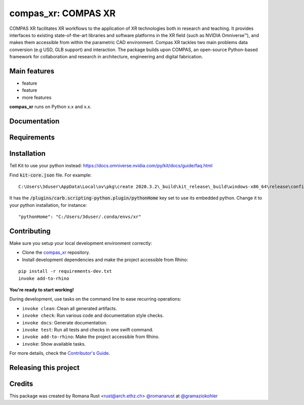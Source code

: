 ============================================================
compas_xr: COMPAS XR
============================================================

.. start-badges

.. image:: https://img.shields.io/badge/License-MIT-blue.svg
    :target: https://github.com/gramaziokohler/compas_xr/blob/master/LICENSE
    :alt: License MIT

.. image:: https://travis-ci.org/gramaziokohler/compas_xr.svg?branch=master
    :target: https://travis-ci.org/gramaziokohler/compas_xr
    :alt: Travis CI

.. end-badges

.. Write project description

COMPAS XR facilitates XR workflows to the application of XR technologies both in research and teaching. It provides interfaces to existing state-of-the-art libraries and software platforms in the XR field (such as NVIDIA Omniverse™), and makes them accessible from within the parametric CAD environment. Compas XR tackles two main problems data conversion (e.g USD, GLB support) and interaction. The package builds upon COMPAS, an open-source Python-based framework for collaboration and research in architecture, engineering and digital fabrication.


Main features
-------------

* feature
* feature
* more features

**compas_xr** runs on Python x.x and x.x.


Documentation
-------------

.. Explain how to access documentation: API, examples, etc.

..
.. optional sections:

Requirements
------------

.. Write requirements instructions here


Installation
------------

Tell Kit to use your python instead: https://docs.omniverse.nvidia.com/py/kit/docs/guide/faq.html

Find :code:`kit-core.json` file. For example:

::

    C:\Users\3duser\AppData\Local\ov\pkg\create 2020.3.2\_build\kit_release\_build\windows-x86_64\release\config\kit-core.json


It has the :code:`/plugins/carb.scripting-python.plugin/pythonHome` key set to use its embedded python.
Change it to your python installation, for instance:

::

    "pythonHome": "C:/Users/3duser/.conda/envs/xr"




.. Write installation instructions here


Contributing
------------

Make sure you setup your local development environment correctly:

* Clone the `compas_xr <https://github.com/gramaziokohler/compas_xr>`_ repository.
* Install development dependencies and make the project accessible from Rhino:

::

    pip install -r requirements-dev.txt
    invoke add-to-rhino

**You're ready to start working!**

During development, use tasks on the
command line to ease recurring operations:

* ``invoke clean``: Clean all generated artifacts.
* ``invoke check``: Run various code and documentation style checks.
* ``invoke docs``: Generate documentation.
* ``invoke test``: Run all tests and checks in one swift command.
* ``invoke add-to-rhino``: Make the project accessible from Rhino.
* ``invoke``: Show available tasks.

For more details, check the `Contributor's Guide <CONTRIBUTING.rst>`_.


Releasing this project
----------------------

.. Write releasing instructions here


.. end of optional sections
..

Credits
-------------

This package was created by Romana Rust <rust@arch.ethz.ch> `@romanarust <https://github.com/romanarust>`_ at `@gramaziokohler <https://github.com/gramaziokohler>`_
